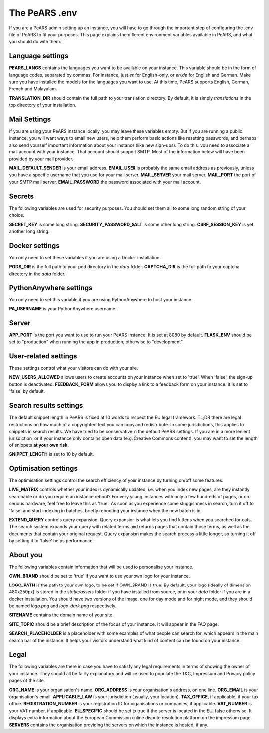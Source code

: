 ==============
The PeARS .env
==============

If you are a PeARS admin setting up an instance, you will have to go through the important step of configuring the .env file of PeARS to fit your purposes. This page explains the different environment variables available in PeARS, and what you should do with them.

-----------------
Language settings
-----------------

**PEARS_LANGS** contains the languages you want to be available on your instance. This variable should be in the form of language codes, separated by commas. For instance, just *en* for English-only, or *en,de* for English and German. Make sure you have installed the models for the languages you want to use. At this time, PeARS supports English, German, French and Malayalam.

**TRANSLATION_DIR** should contain the full path to your translation directory. By default, it is simply *translations* in the top directory of your installation.

-------------
Mail Settings
-------------

If you are using your PeARS instance locally, you may leave these variables empty. But if you are running a public instance, you will want ways to email new users, help them perform basic actions like resetting passwords, and perhaps also send yourself important information about your instance (like new sign-ups). To do this, you need to associate a mail account with your instance. That account should support SMTP. Most of the information below will have been provided by your mail provider.

**MAIL_DEFAULT_SENDER** is your email address.
**EMAIL_USER** is probably the same email address as previously, unless you have a specific username that you use for your mail server.
**MAIL_SERVER** your mail server.
**MAIL_PORT** the port of your SMTP mail server.
**EMAIL_PASSWORD** the password associated with your mail account.

-------
Secrets
-------

The following variables are used for security purposes. You should set them all to some long random string of your choice.

**SECRET_KEY** is some long string.
**SECURITY_PASSWORD_SALT** is some other long string.
**CSRF_SESSION_KEY** is yet another long string.

---------------
Docker settings
---------------

You only need to set these variables if you are using a Docker installation.

**PODS_DIR** is the full path to your pod directory in the *data* folder.
**CAPTCHA_DIR** is the full path to your captcha directory in the *data* folder.

-----------------------
PythonAnywhere settings
-----------------------

You only need to set this variable if you are using PythonAnywhere to host your instance.

**PA_USERNAME** is your PythonAnywhere username.

------
Server
------

**APP_PORT** is the port you want to use to run your PeARS instance. It is set at 8080 by default.
**FLASK_ENV** should be set to "production" when running the app in production, otherwise to "development".

---------------------
User-related settings
---------------------

These settings control what your visitors can do with your site.

**NEW_USERS_ALLOWED** allows users to create accounts on your instance when set to 'true'. When 'false', the sign-up button is deactivated.
**FEEDBACK_FORM** allows you to display a link to a feedback form on your instance. It is set to 'false' by default.

-----------------------
Search results settings
-----------------------

The default snippet length in PeARS is fixed at 10 words to respect the EU legal framework. TL;DR there are legal restrictions on how much of a copyrighted text you can copy and redistribute. In some jurisdictions, this applies to snippets in search results. We have tried to be conservative in the default PeARS settings. If you are in a more lenient jurisdiction, or if your instance only contains open data (e.g. Creative Commons content), you may want to set the length of snippets **at your own risk**. 

**SNIPPET_LENGTH** is set to 10 by default.

---------------------
Optimisation settings
---------------------

The optimisation settings control the search efficiency of your instance by turning on/off some features.

**LIVE_MATRIX** controls whether your index is dynamically updated, i.e. when you index new pages, are they instantly searchable or do you require an instance reboot? For very young instances with only a few hundreds of pages, or on serious hardware, feel free to leave this as 'true'. As soon as you experience some sluggishness in search, turn it off to 'false' and start indexing in batches, briefly rebooting your instance when the new batch is in.

**EXTEND_QUERY** controls query expansion. Query expansion is what lets you find kittens when you searched for cats. The search system expands your query with related terms and returns pages that contain those terms, as well as the documents that contain your original request. Query expansion makes the search process a little longer, so turning it off by setting it to 'false' helps performance.

---------
About you
---------

The following variables contain information that will be used to personalise your instance.

**OWN_BRAND** should be set to 'true' if you want to use your own logo for your instance. 

**LOGO_PATH** is the path to your own logo, to be set if OWN_BRAND is true. By default, your logo (ideally of dimension 480x250px) is stored in the *static/assets* folder if you have installed from source, or in your *data* folder if you are in a docker installation. You should have two versions of the image, one for day mode and for night mode, and they should be named *logo.png* and *logo-dark.png* respectively.

**SITENAME** contains the domain name of your site.

**SITE_TOPIC** should be a brief description of the focus of your instance. It will appear in the FAQ page.

**SEARCH_PLACEHOLDER** is a placeholder with some examples of what people can search for, which appears in the main search bar of the instance. It helps your visitors understand what kind of content can be found on your instance.


-----
Legal
-----

The following variables are there in case you have to satisfy any legal requirements in terms of showing the owner of your instance. They should all be fairly explanatory and will be used to populate the T&C, Impressum and Privacy policy pages of the site. 

**ORG_NAME** is your organisation's name.
**ORG_ADDRESS** is your organisation's address, on one line.
**ORG_EMAIL** is your organisation's email.
**APPLICABLE_LAW** is your jurisdiction (usually, your location).
**TAX_OFFICE**, if applicable, if your tax office.
**REGISTRATION_NUMBER** is your registration ID for organisations or companies, if applicable.
**VAT_NUMBER** is your VAT number, if applicable.
**EU_SPECIFIC** should be set to true if the server is located in the EU, false otherwise. It displays extra information about the European Commission online dispute resolution platform on the impressum page.
**SERVERS** contains the organisation providing the servers on which the instance is hosted, if any.
